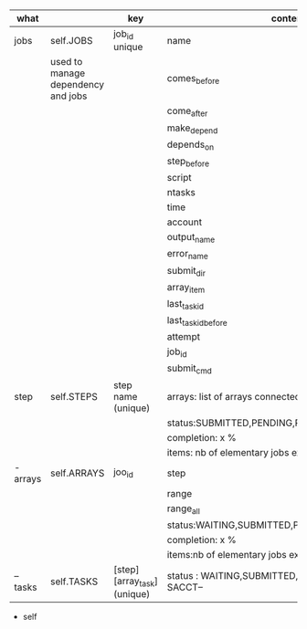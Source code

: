 * 



|----------+------------------------------------+-----------------------------+------------------------------------------------------|
| what     |                                    | key                         | content                                              |
|----------+------------------------------------+-----------------------------+------------------------------------------------------|
| jobs     | self.JOBS                          | job_id unique               | name                                                 |
|          | used to manage dependency and jobs |                             | comes_before                                         |
|          |                                    |                             | come_after                                           |
|          |                                    |                             | make_depend                                          |
|          |                                    |                             | depends_on                                           |
|          |                                    |                             | step_before                                          |
|          |                                    |                             | script                                               |
|          |                                    |                             | ntasks                                               |
|          |                                    |                             | time                                                 |
|          |                                    |                             | account                                              |
|          |                                    |                             | output_name                                          |
|          |                                    |                             | error_name                                           |
|          |                                    |                             | submit_dir                                           |
|          |                                    |                             | array_item                                           |
|          |                                    |                             | last_task_id                                         |
|          |                                    |                             | last_task_id_before                                  |
|          |                                    |                             | attempt                                              |
|          |                                    |                             | job_id                                               |
|          |                                    |                             | submit_cmd                                           |
|----------+------------------------------------+-----------------------------+------------------------------------------------------|
| step     | self.STEPS                         | step name  (unique)         | arrays: list of arrays connected                     |
|          |                                    |                             | status:SUBMITTED,PENDING,RUNNING,DONE,               |
|          |                                    |                             | completion: x %                                      |
|          |                                    |                             | items: nb of elementary jobs expected in this steps  |
|----------+------------------------------------+-----------------------------+------------------------------------------------------|
| - arrays | self.ARRAYS                        | joo_id                      | step                                                 |
|          |                                    |                             | range                                                |
|          |                                    |                             | range_all                                            |
|          |                                    |                             | status:WAITING,SUBMITTED,PENDING,RUNNING,DONE,       |
|          |                                    |                             | completion: x %                                      |
|          |                                    |                             | items:nb of elementary jobs expected in this steps   |
|----------+------------------------------------+-----------------------------+------------------------------------------------------|
| -- tasks | self.TASKS                         | [step][array_task] (unique) | status : WAITING,SUBMITTED, or  --STATE FROM SACCT-- |
|----------+------------------------------------+-----------------------------+------------------------------------------------------|


- self
